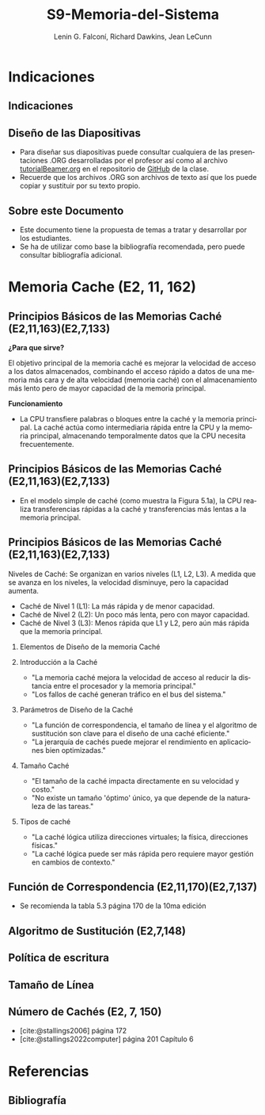 #+options: H:2
#+latex_class: beamer
#+columns: %45ITEM %10BEAMER_env(Env) %10BEAMER_act(Act) %4BEAMER_col(Col) %8BEAMER_opt(Opt)
#+beamer_theme: default
#+beamer_color_theme:
#+beamer_font_theme:
#+beamer_inner_theme:
#+beamer_outer_theme:
#+beamer_header:

#+title: S9-Memoria-del-Sistema
#+date: 
#+author: Lenin G. Falconí, Richard Dawkins, Jean LeCunn
#+email: lenin.falconi@epn.edu.ec, richard.dawkins@anotheremail.com, lecunn@meta.com
#+language: es
#+select_tags: export
#+exclude_tags: noexport
#+creator: Emacs 27.1 (Org mode 9.3)
#+cite_export: biblatex
# to enable beamer mode M-x org-beamer-mode
#+options: H:2
#+latex_class: beamer
#+columns: %45ITEM %10BEAMER_env(Env) %10BEAMER_act(Act) %4BEAMER_col(Col) %8BEAMER_opt(Opt)
#+beamer_theme: Madrid

#+bibliography: ./bibliography.bib
#+LATEX_HEADER: \nocite{*}
#+LATEX_HEADER: \usepackage[T1]{fontenc}
#+LATEX_HEADER: \usepackage[utf8]{inputenc}
#+LATEX_HEADER: \usepackage[spanish]{babel}
#+LATEX_HEADER: \usepackage[backend=biber,citestyle=apa, style=apa]{biblatex}


* Indicaciones
** Indicaciones
:PROPERTIES:
:BEAMER_opt: allowframebreaks
:END:
** Diseño de las Diapositivas
- Para diseñar sus diapositivas puede consultar cualquiera de las
  presentaciones .ORG desarrolladas por el profesor así como al
  archivo [[https://github.com/LeninGF/EPN-Lectures/blob/main/iccd332ArqComp-2024-B/Tutoriales/Beamer-Emacs/tutorialBeamer.org][tutorialBeamer.org]] en el repositorio de [[https://github.com/LeninGF/EPN-Lectures/blob/main/iccd332ArqComp-2024-B/Tutoriales/Beamer-Emacs/tutorialBeamer.org][GitHub]] de la clase.
- Recuerde que los archivos .ORG son archivos de texto así que los
  puede copiar y sustituir por su texto propio.
** Sobre este Documento
- Este documento tiene la propuesta de temas a tratar y desarrollar
  por los estudiantes.
- Se ha de utilizar como base la bibliografía recomendada, pero puede
  consultar bibliografía adicional.
* Memoria Cache (E2, 11, 162)
** Principios Básicos de las Memorias Caché (E2,11,163)(E2,7,133)
***¿Para que sirve?*** 


El objetivo principal de la memoria caché es mejorar la velocidad de acceso a los datos almacenados, combinando el acceso rápido a datos de una memoria más cara y de alta velocidad (memoria caché) con el almacenamiento más lento pero de mayor capacidad de la memoria principal.


***Funcionamiento***


- La CPU transfiere palabras o bloques entre la caché y la memoria principal. La caché actúa como intermediaria rápida entre la CPU y la memoria principal, almacenando temporalmente datos que la CPU necesita frecuentemente.


** Principios Básicos de las Memorias Caché (E2,11,163)(E2,7,133)

- En el modelo simple de caché (como muestra la Figura 5.1a), la CPU realiza transferencias rápidas a la caché y transferencias más lentas a la memoria principal.

[[./Imagenes/captura1.png]]

** Principios Básicos de las Memorias Caché (E2,11,163)(E2,7,133)

Niveles de Caché: Se organizan en varios niveles (L1, L2, L3). A medida que se avanza en los niveles, la velocidad disminuye, pero la capacidad aumenta.

- Caché de Nivel 1 (L1): La más rápida y de menor capacidad.
- Caché de Nivel 2 (L2): Un poco más lenta, pero con mayor capacidad.
- Caché de Nivel 3 (L3): Menos rápida que L1 y L2, pero aún más rápida que la memoria principal.


*** Elementos de Diseño de la memoria Caché
*** Introducción a la Caché
- "La memoria caché mejora la velocidad de acceso
  al reducir la distancia entre el procesador y la memoria principal."
- "Los fallos de caché generan tráfico en el bus del sistema."
[[./Imagenes/fig4.6.png]]
*** Parámetros de Diseño de la Caché
- "La función de correspondencia, el tamaño de línea y el algoritmo de sustitución
  son clave para el diseño de una caché eficiente."
- "La jerarquía de cachés puede mejorar el rendimiento en aplicaciones bien optimizadas."
 [[./Imagenes/tabla5.1.png]]
 

*** Tamaño Caché
- "El tamaño de la caché impacta directamente en su velocidad y costo."
- "No existe un tamaño 'óptimo' único, ya que depende de la naturaleza de las tareas."
 [[./Imagenes/tabla5.2.png]]

*** Tipos de caché
- "La caché lógica utiliza direcciones virtuales; la física, direcciones físicas."
- "La caché lógica puede ser más rápida pero requiere mayor gestión en cambios de contexto."
  [[./Imagenes/fig5.png]]




** Función de Correspondencia (E2,11,170)(E2,7,137)
- Se recomienda la tabla 5.3 página 170 de la 10ma edición
** Algoritmo de Sustitución (E2,7,148)
** Política de escritura
** Tamaño de Línea
** Número de Cachés (E2, 7, 150)
- [cite:@stallings2006] página 172
- [cite:@stallings2022computer] página 201 Capítulo 6

* Referencias
** Bibliografía
:PROPERTIES:
:BEAMER_opt: allowframebreaks
:END:

#+print_bibliography: 
